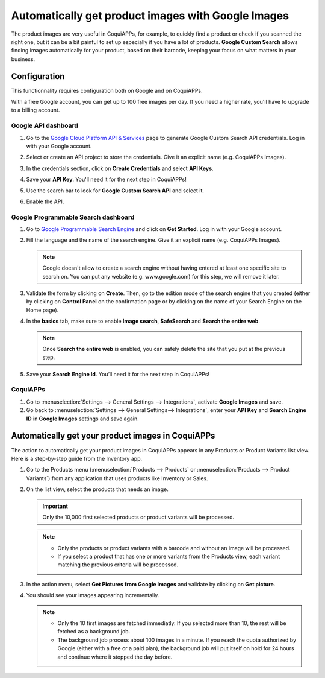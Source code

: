 ===================================================
Automatically get product images with Google Images
===================================================

The product images are very useful in CoquiAPPs, for example, to quickly find a product or check if you
scanned the right one, but it can be a bit painful to set up especially if you have a lot of
products. **Google Custom Search** allows finding images automatically for your product, based on
their barcode, keeping your focus on what matters in your business.

.. _product_images/configuration:

Configuration
=============

This functionnality requires configuration both on Google and on CoquiAPPs.

With a free Google account, you can get up to 100 free images per day. If you need a higher rate,
you'll have to upgrade to a billing account.

.. _product_images/google-api-dashboard:

Google API dashboard
--------------------

#. Go to the `Google Cloud Platform API & Services <https://console.developers.google.com/>`_ page
   to generate Google Custom Search API credentials. Log in with your Google account.

#. Select or create an API project to store the credentials. Give it an explicit name
   (e.g. CoquiAPPs Images).

#. In the credentials section, click on **Create Credentials** and select **API Keys**.

   .. image:: product_images/gcp-api-services.png
      :align: center
      :alt: API & Services page on Google Cloud Platform

#. Save your **API Key**. You'll need it for the next step in CoquiAPPs!

#. Use the search bar to look for **Google Custom Search API** and select it.

   .. image:: product_images/gcp-search.png
      :align: center
      :alt: Search bar containing "Custom Search API" on Google Cloud Platform

#. Enable the API.

   .. image:: product_images/gcp-custom-search-api.png
      :align: center
      :alt: "Custom Search API" tile with Enable button highlighted on Google Cloud Platform

.. _product_images/google-pse-dashboard:

Google Programmable Search dashboard
------------------------------------

#. Go to `Google Programmable Search Engine <https://programmablesearchengine.google.com/>`_ and
   click on **Get Started**. Log in with your Google account.

   .. image:: product_images/google-pse.png
      :align: center
      :alt: Google Programmable Search Engine page with the **Get Started** button on the up-right
            of the page

#. Fill the language and the name of the search engine. Give it an explicit name
   (e.g. CoquiAPPs Images).

   .. note::
      Google doesn't allow to create a search engine without having entered at least one specific
      site to search on. You can put any website (e.g. www.google.com) for this step, we will
      remove it later.

#. Validate the form by clicking on **Create**. Then, go to the edition mode of the search engine
   that you created (either by clicking on **Control Panel** on the confirmation page or by
   clicking on the name of your Search Engine on the Home page).

#. In the **basics** tab, make sure to enable **Image search**, **SafeSearch** and
   **Search the entire web**.

   .. note::
      Once **Search the entire web** is enabled, you can safely delete the site that you put at the
      previous step.

#. Save your **Search Engine Id**. You’ll need it for the next step in CoquiAPPs!

.. _product_images/setup-in-CoquiAPPs:

CoquiAPPs
----

#. Go to :menuselection:`Settings --> General Settings --> Integrations`,
   activate **Google Images** and save.

#. Go back to :menuselection:`Settings --> General Settings--> Integrations`, enter your **API Key**
   and **Search Engine ID** in **Google Images** settings and save again.

.. _product_images/get-product-images:

Automatically get your product images in CoquiAPPs
=============================================

The action to automatically get your product images in CoquiAPPs appears in any Products or Product
Variants list view. Here is a step-by-step guide from the Inventory app.

#. Go to the Products menu (:menuselection:`Products --> Products` or :menuselection:`Products -->
   Product Variants`) from any application that uses products like Inventory or Sales.

#. On the list view, select the products that needs an image.

   .. important::
      Only the 10,000 first selected products or product variants will be processed.

   .. note::
      - Only the products or product variants with a barcode and without an image will be processed.
      - If you select a product that has one or more variants from the Products view, each variant
        matching the previous criteria will be processed.

#. In the action menu, select **Get Pictures from Google Images** and validate by clicking on
   **Get picture**.

#. You should see your images appearing incrementally.

   .. note::
      - Only the 10 first images are fetched immediatly. If you selected more than 10, the rest will
        be fetched as a background job.
      - The background job process about 100 images in a minute. If you reach the quota authorized
        by Google (either with a free or a paid plan), the background job will put itself on hold
        for 24 hours and continue where it stopped the day before.

.. seealso::
   - `Create, modify, or close your Google Cloud Billing account
     <https://cloud.google.com/billing/docs/how-to/manage-billing-account>`_
